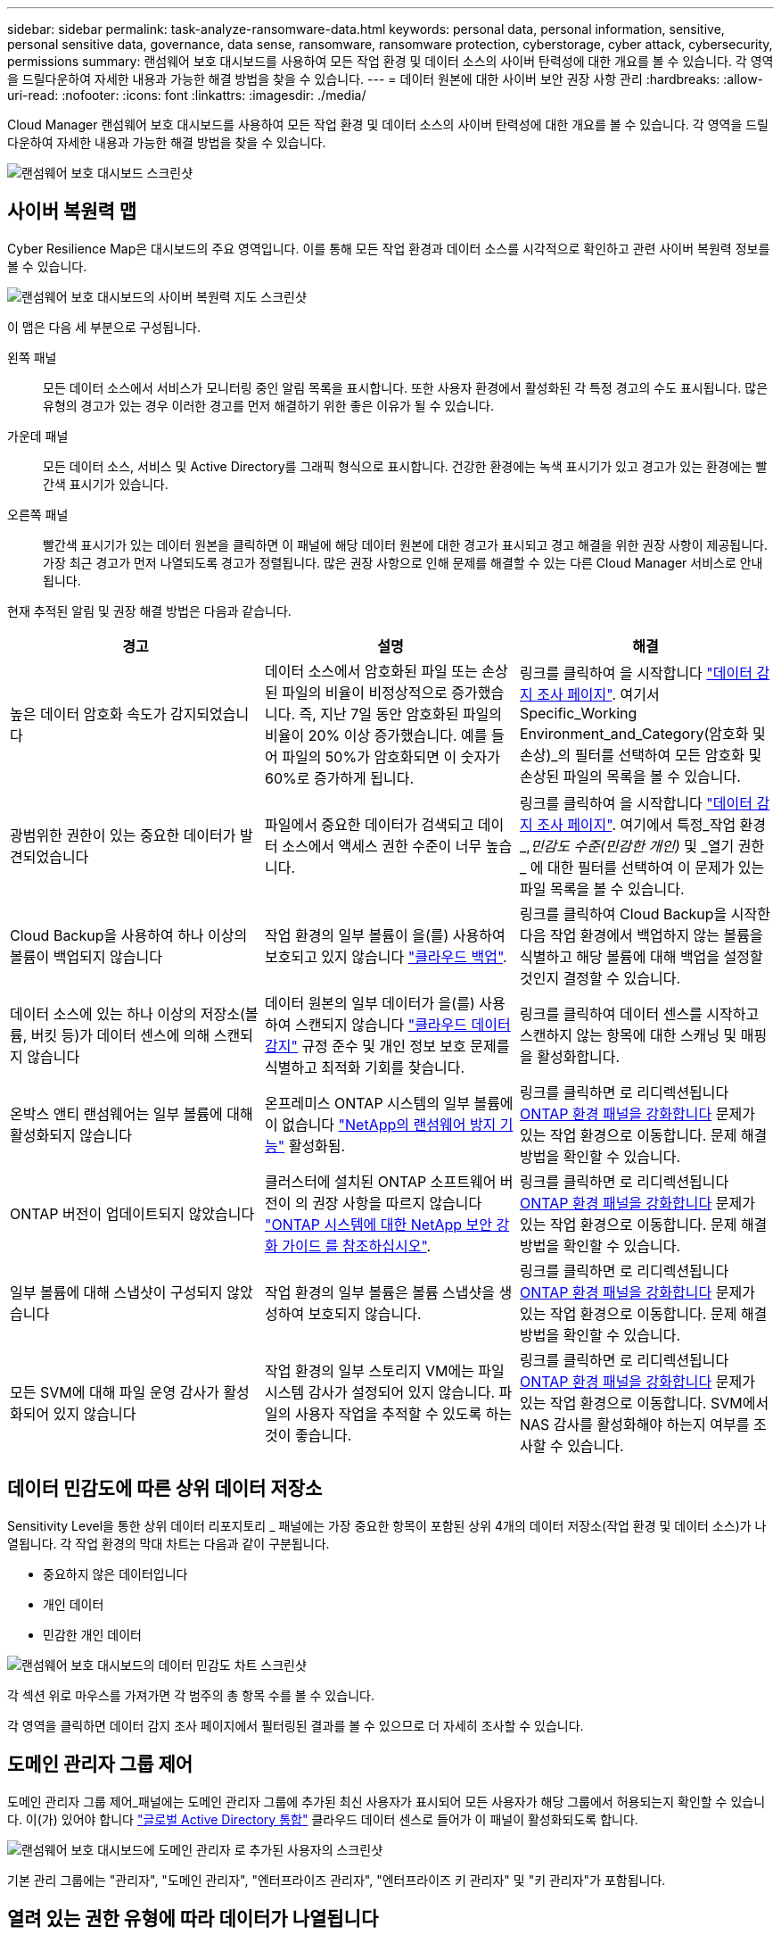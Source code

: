 ---
sidebar: sidebar 
permalink: task-analyze-ransomware-data.html 
keywords: personal data, personal information, sensitive, personal sensitive data, governance, data sense, ransomware, ransomware protection, cyberstorage, cyber attack, cybersecurity, permissions 
summary: 랜섬웨어 보호 대시보드를 사용하여 모든 작업 환경 및 데이터 소스의 사이버 탄력성에 대한 개요를 볼 수 있습니다. 각 영역을 드릴다운하여 자세한 내용과 가능한 해결 방법을 찾을 수 있습니다. 
---
= 데이터 원본에 대한 사이버 보안 권장 사항 관리
:hardbreaks:
:allow-uri-read: 
:nofooter: 
:icons: font
:linkattrs: 
:imagesdir: ./media/


[role="lead"]
Cloud Manager 랜섬웨어 보호 대시보드를 사용하여 모든 작업 환경 및 데이터 소스의 사이버 탄력성에 대한 개요를 볼 수 있습니다. 각 영역을 드릴다운하여 자세한 내용과 가능한 해결 방법을 찾을 수 있습니다.

image:screenshot_ransomware_dashboard.png["랜섬웨어 보호 대시보드 스크린샷"]



== 사이버 복원력 맵

Cyber Resilience Map은 대시보드의 주요 영역입니다. 이를 통해 모든 작업 환경과 데이터 소스를 시각적으로 확인하고 관련 사이버 복원력 정보를 볼 수 있습니다.

image:screenshot_ransomware_cyber_map.png["랜섬웨어 보호 대시보드의 사이버 복원력 지도 스크린샷"]

이 맵은 다음 세 부분으로 구성됩니다.

왼쪽 패널:: 모든 데이터 소스에서 서비스가 모니터링 중인 알림 목록을 표시합니다. 또한 사용자 환경에서 활성화된 각 특정 경고의 수도 표시됩니다. 많은 유형의 경고가 있는 경우 이러한 경고를 먼저 해결하기 위한 좋은 이유가 될 수 있습니다.
가운데 패널:: 모든 데이터 소스, 서비스 및 Active Directory를 그래픽 형식으로 표시합니다. 건강한 환경에는 녹색 표시기가 있고 경고가 있는 환경에는 빨간색 표시기가 있습니다.
오른쪽 패널:: 빨간색 표시기가 있는 데이터 원본을 클릭하면 이 패널에 해당 데이터 원본에 대한 경고가 표시되고 경고 해결을 위한 권장 사항이 제공됩니다. 가장 최근 경고가 먼저 나열되도록 경고가 정렬됩니다. 많은 권장 사항으로 인해 문제를 해결할 수 있는 다른 Cloud Manager 서비스로 안내됩니다.


현재 추적된 알림 및 권장 해결 방법은 다음과 같습니다.

[cols="33,33,33"]
|===
| 경고 | 설명 | 해결 


| 높은 데이터 암호화 속도가 감지되었습니다 | 데이터 소스에서 암호화된 파일 또는 손상된 파일의 비율이 비정상적으로 증가했습니다. 즉, 지난 7일 동안 암호화된 파일의 비율이 20% 이상 증가했습니다. 예를 들어 파일의 50%가 암호화되면 이 숫자가 60%로 증가하게 됩니다. | 링크를 클릭하여 을 시작합니다 https://docs.netapp.com/us-en/cloud-manager-data-sense/task-controlling-private-data.html["데이터 감지 조사 페이지"^]. 여기서 Specific_Working Environment_and_Category(암호화 및 손상)_의 필터를 선택하여 모든 암호화 및 손상된 파일의 목록을 볼 수 있습니다. 


| 광범위한 권한이 있는 중요한 데이터가 발견되었습니다 | 파일에서 중요한 데이터가 검색되고 데이터 소스에서 액세스 권한 수준이 너무 높습니다. | 링크를 클릭하여 을 시작합니다 https://docs.netapp.com/us-en/cloud-manager-data-sense/task-controlling-private-data.html["데이터 감지 조사 페이지"^]. 여기에서 특정_작업 환경_,_민감도 수준(민감한 개인)_ 및 _열기 권한 _ 에 대한 필터를 선택하여 이 문제가 있는 파일 목록을 볼 수 있습니다. 


| Cloud Backup을 사용하여 하나 이상의 볼륨이 백업되지 않습니다 | 작업 환경의 일부 볼륨이 을(를) 사용하여 보호되고 있지 않습니다 https://docs.netapp.com/us-en/cloud-manager-backup-restore/concept-backup-to-cloud.html["클라우드 백업"^]. | 링크를 클릭하여 Cloud Backup을 시작한 다음 작업 환경에서 백업하지 않는 볼륨을 식별하고 해당 볼륨에 대해 백업을 설정할 것인지 결정할 수 있습니다. 


| 데이터 소스에 있는 하나 이상의 저장소(볼륨, 버킷 등)가 데이터 센스에 의해 스캔되지 않습니다 | 데이터 원본의 일부 데이터가 을(를) 사용하여 스캔되지 않습니다 https://docs.netapp.com/us-en/cloud-manager-data-sense/concept-cloud-compliance.html["클라우드 데이터 감지"^] 규정 준수 및 개인 정보 보호 문제를 식별하고 최적화 기회를 찾습니다. | 링크를 클릭하여 데이터 센스를 시작하고 스캔하지 않는 항목에 대한 스캐닝 및 매핑을 활성화합니다. 


| 온박스 앤티 랜섬웨어는 일부 볼륨에 대해 활성화되지 않습니다 | 온프레미스 ONTAP 시스템의 일부 볼륨에 이 없습니다 https://docs.netapp.com/us-en/ontap/anti-ransomware/enable-task.html["NetApp의 랜섬웨어 방지 기능"^] 활성화됨. | 링크를 클릭하면 로 리디렉션됩니다 <<Status of ONTAP systems hardening,ONTAP 환경 패널을 강화합니다>> 문제가 있는 작업 환경으로 이동합니다. 문제 해결 방법을 확인할 수 있습니다. 


| ONTAP 버전이 업데이트되지 않았습니다 | 클러스터에 설치된 ONTAP 소프트웨어 버전이 의 권장 사항을 따르지 않습니다 https://www.netapp.com/pdf.html?item=/media/10674-tr4569.pdf["ONTAP 시스템에 대한 NetApp 보안 강화 가이드 를 참조하십시오"^]. | 링크를 클릭하면 로 리디렉션됩니다 <<Status of ONTAP systems hardening,ONTAP 환경 패널을 강화합니다>> 문제가 있는 작업 환경으로 이동합니다. 문제 해결 방법을 확인할 수 있습니다. 


| 일부 볼륨에 대해 스냅샷이 구성되지 않았습니다 | 작업 환경의 일부 볼륨은 볼륨 스냅샷을 생성하여 보호되지 않습니다. | 링크를 클릭하면 로 리디렉션됩니다 <<Status of ONTAP systems hardening,ONTAP 환경 패널을 강화합니다>> 문제가 있는 작업 환경으로 이동합니다. 문제 해결 방법을 확인할 수 있습니다. 


| 모든 SVM에 대해 파일 운영 감사가 활성화되어 있지 않습니다 | 작업 환경의 일부 스토리지 VM에는 파일 시스템 감사가 설정되어 있지 않습니다. 파일의 사용자 작업을 추적할 수 있도록 하는 것이 좋습니다. | 링크를 클릭하면 로 리디렉션됩니다 <<Status of ONTAP systems hardening,ONTAP 환경 패널을 강화합니다>> 문제가 있는 작업 환경으로 이동합니다. SVM에서 NAS 감사를 활성화해야 하는지 여부를 조사할 수 있습니다. 
|===


== 데이터 민감도에 따른 상위 데이터 저장소

Sensitivity Level을 통한 상위 데이터 리포지토리 _ 패널에는 가장 중요한 항목이 포함된 상위 4개의 데이터 저장소(작업 환경 및 데이터 소스)가 나열됩니다. 각 작업 환경의 막대 차트는 다음과 같이 구분됩니다.

* 중요하지 않은 데이터입니다
* 개인 데이터
* 민감한 개인 데이터


image:screenshot_ransomware_sensitivity.png["랜섬웨어 보호 대시보드의 데이터 민감도 차트 스크린샷"]

각 섹션 위로 마우스를 가져가면 각 범주의 총 항목 수를 볼 수 있습니다.

각 영역을 클릭하면 데이터 감지 조사 페이지에서 필터링된 결과를 볼 수 있으므로 더 자세히 조사할 수 있습니다.



== 도메인 관리자 그룹 제어

도메인 관리자 그룹 제어_패널에는 도메인 관리자 그룹에 추가된 최신 사용자가 표시되어 모든 사용자가 해당 그룹에서 허용되는지 확인할 수 있습니다. 이(가) 있어야 합니다 https://docs.netapp.com/us-en/cloud-manager-data-sense/task-add-active-directory-datasense.html["글로벌 Active Directory 통합"^] 클라우드 데이터 센스로 들어가 이 패널이 활성화되도록 합니다.

image:screenshot_ransomware_domain_admin.png["랜섬웨어 보호 대시보드에 도메인 관리자 로 추가된 사용자의 스크린샷"]

기본 관리 그룹에는 "관리자", "도메인 관리자", "엔터프라이즈 관리자", "엔터프라이즈 키 관리자" 및 "키 관리자"가 포함됩니다.



== 열려 있는 권한 유형에 따라 데이터가 나열됩니다

Open Permissions_패널은 스캔되는 모든 파일에 대해 존재하는 각 권한 유형의 백분율을 표시합니다. 차트는 데이터 센스에서 제공되며 다음과 같은 유형의 권한을 보여 줍니다.

* 개방 액세스 없음
* 조직에 열기
* 공개
* 알 수 없는 액세스


image:screenshot_ransomware_permissions.png["랜섬웨어 보호 대시보드의 암호화된 파일 차트 스크린샷"]

각 섹션 위로 마우스를 가져가면 각 범주의 파일 백분율 및 총 개수를 볼 수 있습니다.

각 영역을 클릭하면 데이터 감지 조사 페이지에서 필터링된 결과를 볼 수 있으므로 더 자세히 조사할 수 있습니다.



== 암호화된 파일에 의해 데이터가 나열됩니다

_Encrypted Files_패널은 시간이 지남에 따라 암호화되는 파일의 비율이 가장 높은 상위 4개의 데이터 소스를 표시합니다. 일반적으로 암호로 보호된 항목입니다. 이를 위해 지난 7일 동안의 암호화 속도를 비교하여 어떤 데이터 소스가 20% 이상 증가하는지 확인합니다. 이 용량이 증가하면 랜섬웨어가 이미 시스템을 공격하게 됩니다.

image:screenshot_ransomware_encrypt_files.png["랜섬웨어 보호 대시보드의 암호화된 파일 차트 스크린샷"]

데이터 소스 중 하나에 대한 행을 클릭하여 데이터 감지 조사 페이지에서 필터링된 결과를 보고 더 자세히 조사할 수 있습니다.



== ONTAP 시스템 강화 상태

ONTAP 환경 _ 패널 은(는) 에 따라 배포가 얼마나 안전한지 추적하는 ONTAP 시스템의 특정 설정 상태를 제공합니다 https://www.netapp.com/pdf.html?item=/media/10674-tr4569.pdf["ONTAP 시스템에 대한 NetApp 보안 강화 가이드 를 참조하십시오"^] 로 이동합니다 https://docs.netapp.com/us-en/ontap/anti-ransomware/index.html["ONTAP의 랜섬웨어 방지 기능"^] 비정상적인 활동을 사전에 감지하여 경고합니다.

권장사항을 검토한 후 잠재적 문제를 어떤 방식으로 해결할 것인지 결정할 수 있습니다. 다음 단계에 따라 클러스터의 설정을 변경하거나, 변경 사항을 다른 시간으로 연기하거나, 제안을 무시할 수 있습니다.

이 패널은 현재 NetApp ONTAP 시스템용 온프레미스 ONTAP, Cloud Volumes ONTAP 및 Amazon FSx를 지원합니다.

image:screenshot_ransomware_harden_ontap.png["랜섬웨어 보호 대시보드의 ONTAP 강화 상태 스크린샷"]

추적 중인 설정은 다음과 같습니다.

[cols="33,33,33"]
|===
| 강화 목표 | 설명 | 해결 


| ONTAP의 랜섬웨어 방지 기술 | 온박스 안티 랜섬웨어가 활성화된 볼륨의 비율입니다. 사내 ONTAP 시스템에만 적용됩니다. 녹색 상태 아이콘은 볼륨의 85% 이상이 활성화되어 있음을 나타냅니다. 노란색은 40-85%가 활성화되었음을 나타냅니다. 빨간색은 40% 미만임을 나타냅니다. | https://docs.netapp.com/us-en/ontap/anti-ransomware/enable-task.html#system-manager-procedure["볼륨에서 안티 랜섬웨어를 활성화하는 방법을 확인하십시오"^] System Manager 사용: 


| NAS 감사 | 파일 시스템 감사가 설정된 스토리지 VM의 수입니다. 녹색 상태 아이콘은 SVM의 85% 이상이 NAS 파일 시스템 감사를 설정했음을 나타냅니다. 노란색은 40-85%가 활성화되었음을 나타냅니다. 빨간색은 40% 미만임을 나타냅니다. | https://docs.netapp.com/us-en/ontap/nas-audit/auditing-events-concept.html["SVM에서 NAS 감사를 사용하는 방법을 알아보십시오"^] CLI 사용 


| ONTAP 버전 | 클러스터에 설치된 ONTAP 소프트웨어의 버전입니다. 녹색 상태 아이콘은 버전이 현재 버전임을 나타냅니다. 노란색 아이콘은 클러스터가 1개 또는 2개의 패치 버전이나 온프레미스 시스템의 경우 1개의 부 버전 뒤이거나 Cloud Volumes ONTAP의 경우 1개의 주 버전 뒤임을 나타냅니다. 빨간색 아이콘은 클러스터가 3개의 패치 버전 또는 2개의 부 버전 또는 온프레미스 시스템의 경우 1개의 주 버전 또는 Cloud Volumes ONTAP의 경우 2개의 주 버전 뒤임을 나타냅니다. | https://docs.netapp.com/us-en/ontap/setup-upgrade/index.html["사내 클러스터를 업그레이드하는 가장 좋은 방법을 확인하십시오"^] 또는 https://docs.netapp.com/us-en/cloud-manager-cloud-volumes-ontap/task-updating-ontap-cloud.html["Cloud Volumes ONTAP 시스템"^]. 


| 스냅샷 수 | 데이터 볼륨에 대해 활성화된 스냅샷 기능과 스냅샷 복사본이 있는 볼륨의 비율은 얼마입니까? 녹색 상태 아이콘은 볼륨의 85% 이상이 스냅샷을 활성화했음을 나타냅니다. 노란색은 40-85%가 활성화되었음을 나타냅니다. 빨간색은 40% 미만임을 나타냅니다. | https://docs.netapp.com/us-en/ontap/task_dp_configure_snapshot.html["온프레미스 클러스터에서 볼륨 스냅샷을 활성화하는 방법을 알아보십시오"^], 또는 https://docs.netapp.com/us-en/cloud-manager-cloud-volumes-ontap/task-manage-volumes.html#manage-volumes["Cloud Volumes ONTAP 시스템에"^], 또는 https://docs.netapp.com/us-en/cloud-manager-fsx-ontap/use/task-manage-fsx-volumes.html#manage-snapshot-copies["ONTAP 시스템용 FSx에서"^]. 
|===


== 중요한 비즈니스 데이터에 대한 사용 권한의 상태입니다

비즈니스 크리티컬 데이터 권한 분석 패널은 비즈니스에 중요한 데이터의 사용 권한 상태를 표시합니다. 이를 통해 비즈니스 크리티컬 데이터를 얼마나 잘 보호하고 있는지 빠르게 평가할 수 있습니다.

image:screenshot_ransomware_critical_permissions.png["랜섬웨어 보호 대시보드에서 관리 중인 데이터의 사용 권한 상태를 보여주는 스크린샷"]

처음에 이 패널은 선택한 기본 정책을 기반으로 데이터를 표시합니다. 하지만 가장 중요한 비즈니스 데이터를 보기 위해 만든 가장 중요한 데이터 감지 정책 2개를 선택할 수 있습니다. 자세한 내용은 를 참조하십시오 https://docs.netapp.com/us-en/cloud-manager-data-sense/task-org-private-data.html#creating-custom-policies["데이터 센스를 사용하여 정책을 만드십시오"^].

그래프에는 정책의 기준을 충족하는 모든 데이터에 대한 사용 권한 분석이 표시됩니다. 다음과 같은 항목 수가 나열됩니다.

* 공개 권한으로 열기 – Data Sense에서 공개라고 여기는 항목입니다
* 조직 권한에 대한 공개 – Data Sense가 조직에 개방적이라고 여기는 항목입니다
* 열린 권한 없음 – Data Sense에서 열린 권한이 없는 것으로 간주하는 항목입니다
* 알 수 없는 권한 – Data Sense에서 알 수 없는 사용 권한으로 간주하는 항목입니다


차트의 각 막대 위로 마우스를 가져가면 각 범주의 결과 수를 볼 수 있습니다. 막대를 클릭하면 열려 있는 권한이 있는 항목과 파일 권한을 조정해야 하는지 여부를 자세히 조사할 수 있도록 데이터 감지 조사 페이지가 표시됩니다.



== 중요한 비즈니스 데이터의 백업 상태입니다

Backup Status_panel은 Cloud Backup을 사용하여 서로 다른 범주의 데이터를 보호하는 방법을 보여줍니다. 랜섬웨어 공격으로 인해 복구해야 할 경우에 대비하여 가장 중요한 범주의 데이터가 포괄적으로 백업되는 방식을 식별합니다. 이 데이터는 작업 환경에서 특정 범주의 항목 수를 시각적으로 나타낸 것입니다.

Cloud Backup_and_scanned를 사용하여 이미 백업되고 있는 온프레미스 ONTAP 및 Cloud Volumes ONTAP 작업 환경만 클라우드 데이터 센스를 사용하여 표시됩니다.

image:screenshot_ransomware_backups.png["랜섬웨어 보호 대시보드에서 관리 중인 데이터의 백업 상태 스크린샷"]

처음에 이 패널은 선택한 기본 범주를 기반으로 데이터를 표시합니다. 그러나 추적할 데이터 범주를 선택할 수 있습니다. 예를 들어 코드 파일, 계약 등을 선택할 수 있습니다. 의 전체 목록을 참조하십시오 https://docs.netapp.com/us-en/cloud-manager-data-sense/reference-private-data-categories.html#types-of-categories["범주"] 클라우드 데이터 센스를 통해 작업 환경을 구축할 수 있습니다. 그런 다음 최대 4개의 범주를 선택합니다.

데이터가 채워진 후 차트의 각 사각형 위로 마우스를 가져가면 작업 환경의 같은 범주에 있는 모든 파일에서 백업된 파일 수가 표시됩니다. 녹색 사각형은 파일 중 85% 이상이 백업되고 있음을 의미합니다. 노란색 정사각형은 파일 중 40%~85%가 백업되고 있음을 의미합니다. 빨간색 사각형은 40% 이하의 파일이 백업되고 있음을 의미합니다.

행 끝에 있는 Cloud Backup 버튼을 클릭하여 Cloud Backup 인터페이스로 이동하여 각 작업 환경에서 더 많은 볼륨에 대한 백업을 활성화할 수 있습니다.
